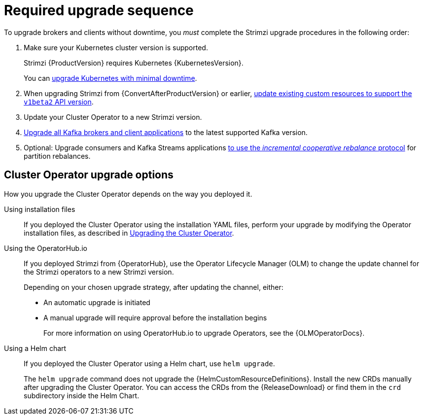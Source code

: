 // This assembly is included in the following assemblies:
//
// assembly-upgrade.adoc

[id='con-upgrade-sequence-{context}']
= Required upgrade sequence

[role="_abstract"]
To upgrade brokers and clients without downtime, you _must_ complete the Strimzi upgrade procedures in the following order:

. Make sure your Kubernetes cluster version is supported.
+
Strimzi {ProductVersion} requires Kubernetes {KubernetesVersion}.
+
You can xref:con-upgrade-cluster-{context}[upgrade Kubernetes with minimal downtime].

. When upgrading Strimzi from {ConvertAfterProductVersion} or earlier, xref:assembly-upgrade-resources-{context}[update existing custom resources to support the `v1beta2` API version].
. Update your Cluster Operator to a new Strimzi version.
. xref:assembly-upgrading-kafka-versions-{context}[Upgrade all Kafka brokers and client applications] to the latest supported Kafka version.

. Optional: Upgrade consumers and Kafka Streams applications xref:proc-upgrading-consumers-streams-cooperative-rebalancing_{context}[to use the _incremental cooperative rebalance_ protocol] for partition rebalances.

[id='con-upgrade-sequence-options-{context}']
== Cluster Operator upgrade options

How you upgrade the Cluster Operator depends on the way you deployed it.

Using installation files:: If you deployed the Cluster Operator using the installation YAML files, perform your upgrade by modifying the Operator installation files, as described in xref:proc-upgrading-the-co-{context}[Upgrading the Cluster Operator].

Using the OperatorHub.io:: If you deployed Strimzi from {OperatorHub}, use the Operator Lifecycle Manager (OLM) to change the update channel for the Strimzi operators to a new Strimzi version.
+
Depending on your chosen upgrade strategy, after updating the channel, either:
+
** An automatic upgrade is initiated
+
** A manual upgrade will require approval before the installation begins
+
For more information on using OperatorHub.io to upgrade Operators, see the {OLMOperatorDocs}.

Using a Helm chart:: If you deployed the Cluster Operator using a Helm chart, use `helm upgrade`.
+
The `helm upgrade` command does not upgrade the {HelmCustomResourceDefinitions}.
Install the new CRDs manually after upgrading the Cluster Operator.
You can access the CRDs from the {ReleaseDownload} or find them in the `crd` subdirectory inside the Helm Chart.
